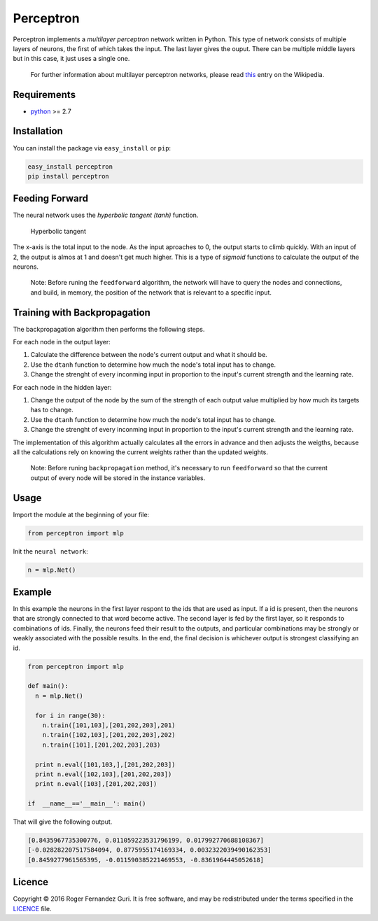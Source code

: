 Perceptron
==========

|PyPI version| |Build Status|

Perceptron implements a *multilayer perceptron* network written in Python.
This type of network consists of multiple layers of neurons, the first
of which takes the input. The last layer gives the ouput. There can be
multiple middle layers but in this case, it just uses a single one.

    For further information about multilayer perceptron networks, please
    read `this <https://en.wikipedia.org/wiki/Multilayer_perceptron>`__
    entry on the Wikipedia.

Requirements
------------

-  `python <https://www.python.org/>`__ >= 2.7

Installation
------------

You can install the package via ``easy_install`` or ``pip``:

.. code:: bash

    easy_install perceptron
    pip install perceptron

Feeding Forward
---------------

The neural network uses the *hyperbolic tangent (tanh)* function.

.. figure:: http://mathworld.wolfram.com/images/interactive/TanhReal.gif
   :alt: Hyperbolic tangent

   Hyperbolic tangent

The x-axis is the total input to the node. As the input aproaches to 0,
the output starts to climb quickly. With an input of 2, the output is
almos at 1 and doesn't get much higher. This is a type of *sigmoid*
functions to calculate the output of the neurons.

    Note: Before runing the ``feedforward`` algorithm, the network will
    have to query the nodes and connections, and build, in memory, the 
    position of the network that is relevant to a specific input.

Training with Backpropagation
-----------------------------

The backpropagation algorithm then performs the following steps.

For each node in the output layer:

1. Calculate the difference between the node's current output and what it should be.
2. Use the ``dtanh`` function to determine how much the node's total input has to change.
3. Change the strenght of every inconming input in proportion to the input's current strength and the learning rate.

For each node in the hidden layer:

1. Change the output of the node by the sum of the strength of each output value multiplied by how much its targets has to change.
2. Use the ``dtanh`` function to determine how much the node's total input has to change.
3. Change the strenght of every inconming input in proportion to the input's current strength and the learning rate.

The implementation of this algorithm actually calculates all the errors
in advance and then adjusts the weigths, because all the calculations
rely on knowing the current weights rather than the updated weights.

    Note: Before runing ``backpropagation`` method, it's necessary to
    run ``feedforward`` so that the current output of every node will be
    stored in the instance variables.

Usage
-----

Import the module at the beginning of your file:

.. code:: python

    from perceptron import mlp

Init the ``neural network``:

.. code:: python

    n = mlp.Net()

Example
-------

In this example the neurons in the first layer respont to the ids that
are used as input. If a id is present, then the neurons that are strongly
connected to that word become active. The second layer is fed by the
first layer, so it responds to combinations of ids. Finally, the neurons
feed their result to the outputs, and particular combinations may be
strongly or weakly associated with the possible results. In the end,
the final decision is whichever output is strongest classifying an id.

.. code:: python

    from perceptron import mlp

    def main():
      n = mlp.Net()

      for i in range(30):
        n.train([101,103],[201,202,203],201)
        n.train([102,103],[201,202,203],202)
        n.train([101],[201,202,203],203)

      print n.eval([101,103,],[201,202,203])
      print n.eval([102,103],[201,202,203])
      print n.eval([103],[201,202,203])

    if  __name__=='__main__': main()

That will give the following output.

.. code::

    [0.8435967735300776, 0.011059223531796199, 0.017992770688108367]
    [-0.028282207517584094, 0.8775955174169334, 0.0032322039490162353]
    [0.8459277961565395, -0.011590385221469553, -0.8361964445052618]

Licence
-------

Copyright © 2016 Roger Fernandez Guri. It is free software, and may be
redistributed under the terms specified in the
`LICENCE <https://github.com/rfguri/perceptron/blob/master/LICENSE>`__ file.

.. |PyPI version| image:: https://badge.fury.io/py/perceptron.svg
   :target: http://badge.fury.io/py/perceptron
.. |Build Status| image:: https://travis-ci.org/rfguri/perceptron.svg
   :target: https://travis-ci.org/rfguri/perceptron

